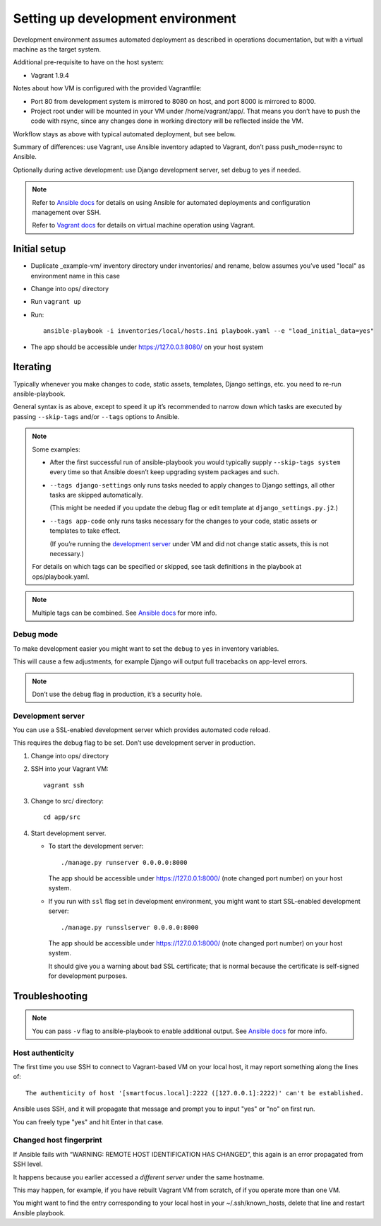==================================
Setting up development environment
==================================

Development environment assumes automated deployment as described
in operations documentation, but with a virtual machine as the target system.

Additional pre-requisite to have on the host system:

* Vagrant 1.9.4

Notes about how VM is configured with the provided Vagrantfile:

* Port 80 from development system is mirrored to 8080 on host,
  and port 8000 is mirrored to 8000.

* Project root under will be mounted in your VM under /home/vagrant/app/.
  That means you don’t have to push the code with rsync, since any changes
  done in working directory will be reflected inside the VM.

Workflow stays as above with typical automated deployment, but see below.

Summary of differences: use Vagrant, use Ansible inventory adapted to Vagrant,
don’t pass push_mode=rsync to Ansible.

Optionally during active development:
use Django development server, set debug to yes if needed.

.. note::
   
   Refer to `Ansible docs <http://docs.ansible.com/ansible/index.html>`_
   for details on using Ansible for automated deployments
   and configuration management over SSH.

   Refer to `Vagrant docs <https://www.vagrantup.com/intro/index.html>`__
   for details on virtual machine operation using Vagrant.

Initial setup
~~~~~~~~~~~~~

* Duplicate _example-vm/ inventory directory under inventories/
  and rename, below assumes you’ve used "local" as environment name
  in this case

* Change into ops/ directory

* Run ``vagrant up``

* Run::

      ansible-playbook -i inventories/local/hosts.ini playbook.yaml --e "load_initial_data=yes"

* The app should be accessible under https://127.0.0.1:8080/
  on your host system

Iterating
~~~~~~~~~

Typically whenever you make changes to code, static assets, templates,
Django settings, etc. you need to re-run ansible-playbook.

General syntax is as above, except to speed it up
it’s recommended to narrow down which tasks are executed
by passing ``--skip-tags`` and/or ``--tags`` options to Ansible.

.. note::

   Some examples:
   
   * After the first successful run of ansible-playbook
     you would typically supply ``--skip-tags system``
     every time so that Ansible doesn’t keep upgrading system packages
     and such.
   
   * ``--tags django-settings`` only runs tasks
     needed to apply changes to Django settings,
     all other tasks are skipped automatically.

     (This might be needed if you update the debug flag or edit template
     at ``django_settings.py.j2``.)
   
   * ``--tags app-code`` only runs tasks necessary for the changes
     to your code, static assets or templates to take effect.

     (If you’re running the `development server <Development server>`_
     under VM and did not change static assets, this is not necessary.)

   For details on which tags can be specified or skipped,
   see task definitions in the playbook at ops/playbook.yaml.

.. note::

   Multiple tags can be combined. See `Ansible docs`_ for more info.

Debug mode
``````````
To make development easier you might want
to set the ``debug`` to ``yes`` in inventory variables.

This will cause a few adjustments, for example Django will output
full tracebacks on app-level errors.

.. note::

   Don’t use the ``debug`` flag in production, it’s a security hole.

Development server
``````````````````
You can use a SSL-enabled development server which provides automated
code reload.

This requires the debug flag to be set.
Don’t use development server in production.

#. Change into ops/ directory

#. SSH into your Vagrant VM::

       vagrant ssh

#. Change to src/ directory::

       cd app/src

#. Start development server.

   * To start the development server::

         ./manage.py runserver 0.0.0.0:8000

     The app should be accessible under https://127.0.0.1:8000/
     (note changed port number) on your host system.

   * If you run with ``ssl`` flag set in development environment,
     you might want to start SSL-enabled development server::
     
         ./manage.py runsslserver 0.0.0.0:8000

     The app should be accessible under https://127.0.0.1:8000/
     (note changed port number) on your host system.
     
     It should give you a warning about bad SSL certificate; that is normal
     because the certificate is self-signed for development purposes.

Troubleshooting
~~~~~~~~~~~~~~~

.. note::

   You can pass ``-v`` flag to ansible-playbook to enable additional output.
   See `Ansible docs`_ for more info.

Host authenticity
`````````````````
The first time you use SSH to connect to Vagrant-based VM on your
local host, it may report something along the lines of::

    The authenticity of host '[smartfocus.local]:2222 ([127.0.0.1]:2222)' can't be established.

Ansible uses SSH, and it will propagate that message and prompt you
to input "yes" or "no" on first run.

You can freely type "yes" and hit Enter in that case.

Changed host fingerprint
````````````````````````
If Ansible fails with “WARNING: REMOTE HOST IDENTIFICATION HAS CHANGED”,
this again is an error propagated from SSH level.

It happens because you earlier accessed a *different server*
under the same hostname.

This may happen, for example, if you have rebuilt Vagrant VM from scratch,
of if you operate more than one VM.

You might want to find the entry corresponding to your local host 
in your ~/.ssh/known_hosts, delete that line and restart Ansible playbook.
